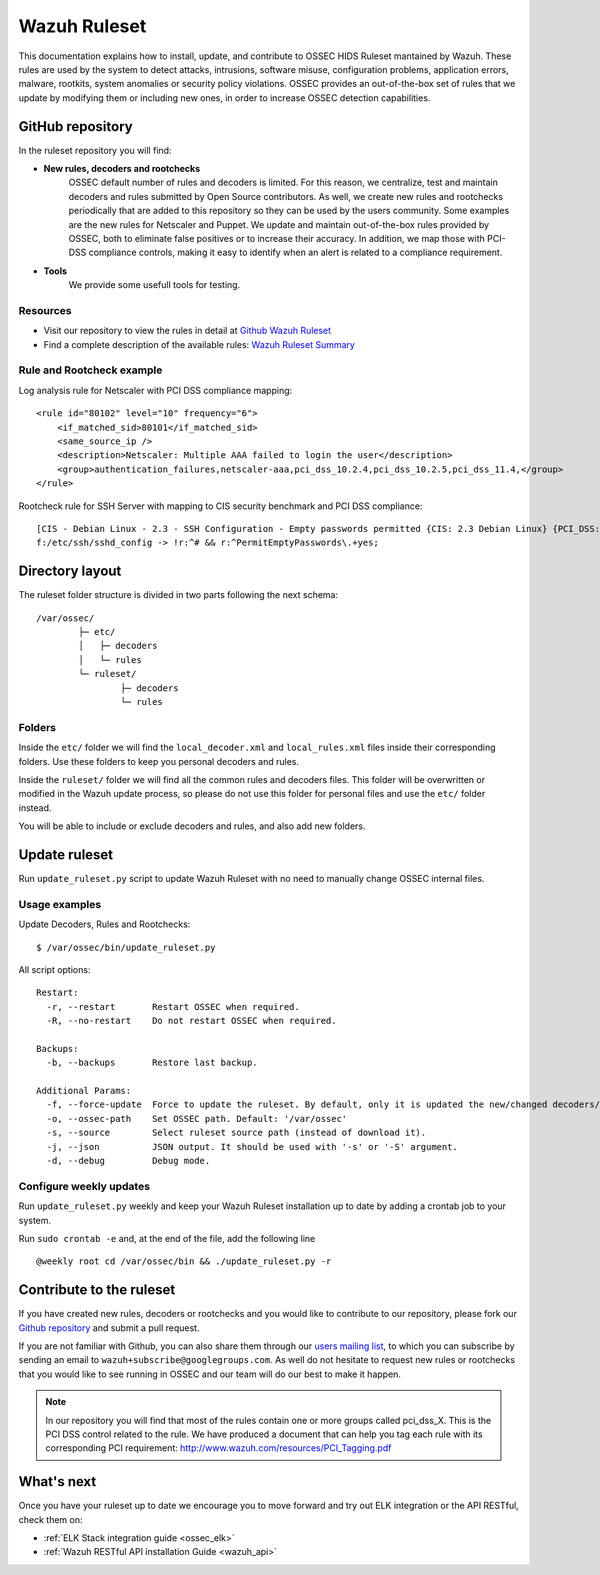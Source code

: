 .. _wazuh_ruleset:

Wazuh Ruleset
=============

This documentation explains how to install, update, and contribute to OSSEC HIDS Ruleset mantained by Wazuh. These rules are used by the system to detect attacks, intrusions, software misuse, configuration problems, application errors, malware, rootkits, system anomalies or security policy violations. OSSEC provides an out-of-the-box set of rules that we update by modifying them or including new ones, in order to increase OSSEC detection capabilities.


GitHub repository
------------------

In the ruleset repository you will find:

* **New rules, decoders and rootchecks**
   OSSEC default number of rules and decoders is limited. For this reason, we centralize, test and maintain decoders and rules submitted by Open Source contributors. As well, we create new rules and rootchecks periodically that are added to this repository so they can be used by the users community. Some examples are the new rules for Netscaler and Puppet.
   We update and maintain out-of-the-box rules provided by OSSEC, both to eliminate false positives or to increase their accuracy. In addition, we map those with PCI-DSS compliance controls, making it easy to identify when an alert is related to a compliance requirement.

* **Tools**
   We provide some usefull tools for testing.


Resources
^^^^^^^^^

* Visit our repository to view the rules in detail at `Github Wazuh Ruleset <https://github.com/wazuh/wazuh-ruleset>`_
* Find a complete description of the available rules: `Wazuh Ruleset Summary <http://www.wazuh.com/resources/OSSEC_Ruleset.pdf>`_

Rule and Rootcheck example
^^^^^^^^^^^^^^^^^^^^^^^^^^

Log analysis rule for Netscaler with PCI DSS compliance mapping:
::

    <rule id="80102" level="10" frequency="6">
        <if_matched_sid>80101</if_matched_sid>
        <same_source_ip />
        <description>Netscaler: Multiple AAA failed to login the user</description>
        <group>authentication_failures,netscaler-aaa,pci_dss_10.2.4,pci_dss_10.2.5,pci_dss_11.4,</group>
    </rule>

Rootcheck rule for SSH Server with mapping to CIS security benchmark and PCI DSS compliance:
::

   [CIS - Debian Linux - 2.3 - SSH Configuration - Empty passwords permitted {CIS: 2.3 Debian Linux} {PCI_DSS: 4.1}] [any] [http://www.ossec.net/wiki/index.php/CIS_DebianLinux]
   f:/etc/ssh/sshd_config -> !r:^# && r:^PermitEmptyPasswords\.+yes;


Directory layout
------------------

The ruleset folder structure is divided in two parts following the next schema:
::

   /var/ossec/
           ├─ etc/
           │   ├─ decoders
           │   └─ rules
           └─ ruleset/
                   ├─ decoders
                   └─ rules

Folders
^^^^^^^^^^^^^^^
Inside the ``etc/`` folder we will find the ``local_decoder.xml`` and ``local_rules.xml`` files inside their corresponding folders.
Use these folders to keep you personal decoders and rules.

Inside the ``ruleset/`` folder we will find all the common rules and decoders files. This folder will be overwritten or modified in the Wazuh update process, so please do not use this folder for personal files and use the ``etc/`` folder instead.

You will be able to include or exclude decoders and rules, and also add new folders.


Update ruleset
----------------

Run ``update_ruleset.py`` script to update Wazuh Ruleset with no need to manually change OSSEC internal files.


Usage examples
^^^^^^^^^^^^^^

Update Decoders, Rules and Rootchecks: ::

   $ /var/ossec/bin/update_ruleset.py

All script options: ::

  Restart:
    -r, --restart       Restart OSSEC when required.
    -R, --no-restart    Do not restart OSSEC when required.

  Backups:
    -b, --backups       Restore last backup.

  Additional Params:
    -f, --force-update  Force to update the ruleset. By default, only it is updated the new/changed decoders/rules/rootchecks.
    -o, --ossec-path    Set OSSEC path. Default: '/var/ossec'
    -s, --source        Select ruleset source path (instead of download it).
    -j, --json          JSON output. It should be used with '-s' or '-S' argument.
    -d, --debug         Debug mode.


Configure weekly updates
^^^^^^^^^^^^^^^^^^^^^^^^

Run ``update_ruleset.py`` weekly and keep your Wazuh Ruleset installation up to date by adding a crontab job to your system.

Run ``sudo crontab -e`` and, at the end of the file, add the following line ::

  @weekly root cd /var/ossec/bin && ./update_ruleset.py -r



Contribute to the ruleset
-------------------------
If you have created new rules, decoders or rootchecks and you would like to contribute to our repository, please fork our `Github repository <https://github.com/wazuh/wazuh-ruleset>`_ and submit a pull request.

If you are not familiar with Github, you can also share them through our `users mailing list <https://groups.google.com/d/forum/wazuh>`_, to which you can subscribe by sending an email to ``wazuh+subscribe@googlegroups.com``. As well do not hesitate to request new rules or rootchecks that you would like to see running in OSSEC and our team will do our best to make it happen.

.. note:: In our repository you will find that most of the rules contain one or more groups called pci_dss_X. This is the PCI DSS control related to the rule. We have produced a document that can help you tag each rule with its corresponding PCI requirement: http://www.wazuh.com/resources/PCI_Tagging.pdf

What's next
-----------

Once you have your ruleset up to date we encourage you to move forward and try out ELK integration or the API RESTful, check them on:


* :ref:`ELK Stack integration guide <ossec_elk>`
* :ref:`Wazuh RESTful API installation Guide <wazuh_api>`

